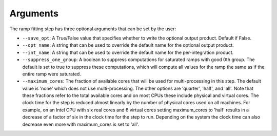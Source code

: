 Arguments
=========
The ramp fitting step has three optional arguments that can be set by the user:

* ``--save_opt``: A True/False value that specifies whether to write
  the optional output product. Default if False.

* ``--opt_name``: A string that can be used to override the default name
  for the optional output product.

* ``--int_name``: A string that can be used to override the default name
  for the per-integration product.

* ``--suppress_one_group``: A boolean to suppress computations for saturated ramps
  with good 0th group.  The default is set to true to suppress these computations,
  which will compute all values for the ramp the same as if the entire ramp were
  saturated.

* ``--maximum_cores``: The fraction of available cores that will be
  used for multi-processing in this step. The default value is 'none' which does not use
  multi-processing. The other options are 'quarter', 'half', and 'all'. Note that these
  fractions refer to the total available cores and on most CPUs these include physical
  and virtual cores. The clock time for the step is reduced
  almost linearly by the number of physical cores used on all machines. For example, on an Intel CPU with
  six real cores and 6 virtual cores setting maximum_cores to 'half' results in a
  decrease of a factor of six in the clock time for the step to run. Depending on the system
  the clock time can also decrease even more with maximum_cores is set to 'all'.
